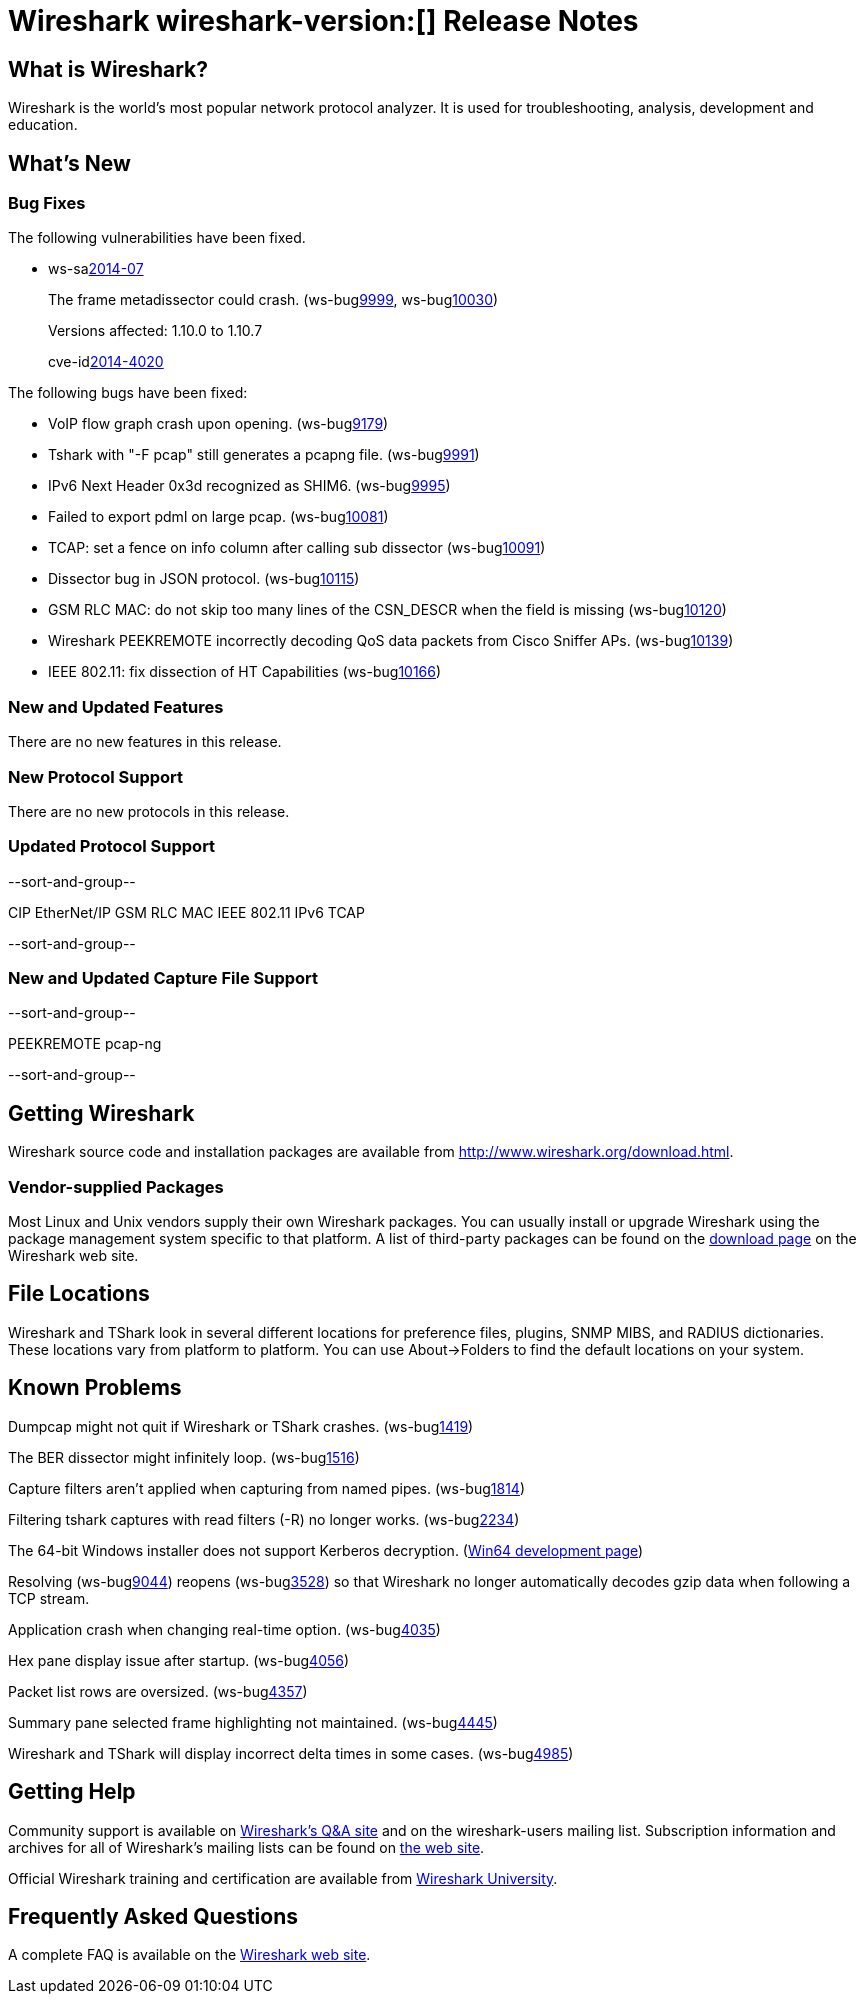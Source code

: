 = Wireshark wireshark-version:[] Release Notes

== What is Wireshark?

Wireshark is the world's most popular network protocol analyzer. It is
used for troubleshooting, analysis, development and education.

== What's New

=== Bug Fixes

The following vulnerabilities have been fixed.

//* ws-buglink:5000[]
//* ws-buglink:6000[Wireshark bug]
//* ws-salink:2013-11[]
//* cve-idlink:2013-2486[]

* ws-salink:2014-07[]
+
The frame metadissector could crash.
// Fixed in master: gbeb119f
// Fixed in master-1.10: g5cdb0c3
(ws-buglink:9999[], ws-buglink:10030[])
+
Versions affected: 1.10.0 to 1.10.7
+
cve-idlink:2014-4020[]

The following bugs have been fixed:

// Should be sorted numerically.
//* Wireshark will practice the jazz flute for hours on end when you're trying to sleep. (ws-buglink:0000[])

* VoIP flow graph crash upon opening. (ws-buglink:9179[])
* Tshark with "-F pcap" still generates a pcapng file. (ws-buglink:9991[])
* IPv6 Next Header 0x3d recognized as SHIM6. (ws-buglink:9995[])
* Failed to export pdml on large pcap. (ws-buglink:10081[])
* TCAP: set a fence on info column after calling sub dissector (ws-buglink:10091[])
* Dissector bug in JSON protocol. (ws-buglink:10115[])
* GSM RLC MAC: do not skip too many lines of the CSN_DESCR when the field is missing (ws-buglink:10120[])
* Wireshark PEEKREMOTE incorrectly decoding QoS data packets from Cisco Sniffer APs. (ws-buglink:10139[])
* IEEE 802.11: fix dissection of HT Capabilities (ws-buglink:10166[])

=== New and Updated Features

There are no new features in this release.

=== New Protocol Support

There are no new protocols in this release.

=== Updated Protocol Support

--sort-and-group--

CIP
EtherNet/IP
GSM RLC MAC
IEEE 802.11
IPv6
TCAP

--sort-and-group--

=== New and Updated Capture File Support

--sort-and-group--

PEEKREMOTE
pcap-ng

--sort-and-group--

== Getting Wireshark

Wireshark source code and installation packages are available from
http://www.wireshark.org/download.html.

=== Vendor-supplied Packages

Most Linux and Unix vendors supply their own Wireshark packages. You can
usually install or upgrade Wireshark using the package management system
specific to that platform. A list of third-party packages can be found
on the http://www.wireshark.org/download.html#thirdparty[download page]
on the Wireshark web site.

== File Locations

Wireshark and TShark look in several different locations for preference
files, plugins, SNMP MIBS, and RADIUS dictionaries. These locations vary
from platform to platform. You can use About→Folders to find the default
locations on your system.

== Known Problems

Dumpcap might not quit if Wireshark or TShark crashes.
(ws-buglink:1419[])

The BER dissector might infinitely loop.
(ws-buglink:1516[])

Capture filters aren't applied when capturing from named pipes.
(ws-buglink:1814[])

Filtering tshark captures with read filters (-R) no longer works.
(ws-buglink:2234[])

The 64-bit Windows installer does not support Kerberos decryption.
(https://wiki.wireshark.org/Development/Win64[Win64 development page])

Resolving (ws-buglink:9044[]) reopens (ws-buglink:3528[]) so that Wireshark
no longer automatically decodes gzip data when following a TCP stream.

Application crash when changing real-time option.
(ws-buglink:4035[])

Hex pane display issue after startup.
(ws-buglink:4056[])

Packet list rows are oversized.
(ws-buglink:4357[])

Summary pane selected frame highlighting not maintained.
(ws-buglink:4445[])

Wireshark and TShark will display incorrect delta times in some cases.
(ws-buglink:4985[])

== Getting Help

Community support is available on http://ask.wireshark.org/[Wireshark's
Q&A site] and on the wireshark-users mailing list. Subscription
information and archives for all of Wireshark's mailing lists can be
found on http://www.wireshark.org/lists/[the web site].

Official Wireshark training and certification are available from
http://www.wiresharktraining.com/[Wireshark University].

== Frequently Asked Questions

A complete FAQ is available on the
http://www.wireshark.org/faq.html[Wireshark web site].
